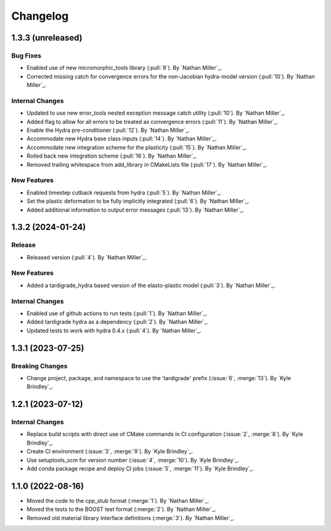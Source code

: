 .. _changelog:


#########
Changelog
#########

******************
1.3.3 (unreleased)
******************

Bug Fixes
=========
- Enabled use of new micromorphic_tools library (:pull:`8`). By `Nathan Miller`_.
- Corrected missing catch for convergence errors for the non-Jacobian hydra-model version (:pull:`10`). By `Nathan Miller`_.

Internal Changes
================
- Updated to use new error_tools nested exception message catch utility (:pull:`10`). By `Nathan Miller`_.
- Added flag to allow for all errors to be treated as convergence errors (:pull:`11`). By `Nathan Miller`_.
- Enable the Hydra pre-conditioner (:pull:`12`). By `Nathan Miller`_.
- Accommodate new Hydra base class inputs (:pull:`14`). By `Nathan Miller`_.
- Accommodate new integration scheme for the plasticity (:pull:`15`). By `Nathan Miller`_.
- Rolled back new integration scheme (:pull:`16`). By `Nathan Miller`_.
- Removed trailing whitespace from add_library in CMakeLists file (:pull:`17`). By `Nathan Miller`_.

New Features
============
- Enabled timestep cutback requests from hydra (:pull:`5`). By `Nathan Miller`_.
- Set the plastic deformation to be fully implicitly integrated (:pull:`6`). By `Nathan Miller`_.
- Added additional information to output error messages (:pull:`13`). By `Nathan Miller`_.

******************
1.3.2 (2024-01-24)
******************

Release
=======
- Released version (:pull:`4`). By `Nathan Miller`_.

New Features
============
- Added a tardigrade_hydra based version of the elasto-plastic model (:pull:`3`). By `Nathan Miller`_.

Internal Changes
================
- Enabled use of github actions to run tests (:pull:`1`). By `Nathan Miller`_.
- Added tardigrade hydra as a dependency (:pull:`2`). By `Nathan Miller`_.
- Updated tests to work with hydra 0.4.x (:pull:`4`). By `Nathan Miller`_.

******************
1.3.1 (2023-07-25)
******************

Breaking Changes
================
- Change project, package, and namespace to use the 'tardigrade' prefix (:issue:`6`, :merge:`13`). By `Kyle Brindley`_.

******************
1.2.1 (2023-07-12)
******************

Internal Changes
================
- Replace build scripts with direct use of CMake commands in CI configuration (:issue:`2`, :merge:`8`). By `Kyle
  Brindley`_.
- Create CI environment (:issue:`3`, :merge:`9`). By `Kyle Brindley`_.
- Use setuptools_scm for version number (:issue:`4`, :merge:`10`). By `Kyle Brindley`_.
- Add conda package recipe and deploy CI jobs (:issue:`5`, :merge:`11`). By `Kyle Brindley`_.

******************
1.1.0 (2022-08-16)
******************

- Moved the code to the cpp_stub format (:merge:`1`). By `Nathan Miller`_.
- Moved the tests to the BOOST test format (:merge:`2`). By `Nathan Miller`_.
- Removed old material library interface definitions (:merge:`3`). By `Nathan Miller`_.
